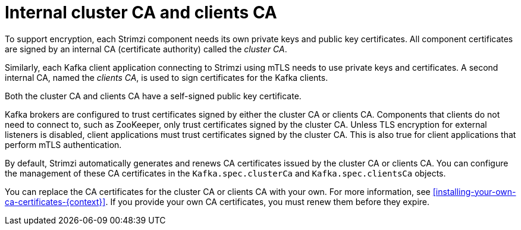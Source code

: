 // Module included in the following assemblies:
//
// assembly-security.adoc

[id='certificate-authorities-{context}']
= Internal cluster CA and clients CA

[role="_abstract"]
To support encryption, each Strimzi component needs its own private keys and public key certificates.
All component certificates are signed by an internal CA (certificate authority) called the _cluster CA_.

Similarly, each Kafka client application connecting to Strimzi using mTLS needs to use private keys and certificates.
A second internal CA, named the _clients CA_, is used to sign certificates for the Kafka clients.

Both the cluster CA and clients CA have a self-signed public key certificate.

Kafka brokers are configured to trust certificates signed by either the cluster CA or clients CA.
Components that clients do not need to connect to, such as ZooKeeper, only trust certificates signed by the cluster CA.
Unless TLS encryption for external listeners is disabled, client applications must trust certificates signed by the cluster CA.
This is also true for client applications that perform mTLS authentication. 

By default, Strimzi automatically generates and renews CA certificates issued by the cluster CA or clients CA.
You can configure the management of these CA certificates in the `Kafka.spec.clusterCa` and `Kafka.spec.clientsCa` objects.

You can replace the CA certificates for the cluster CA or clients CA with your own.
For more information, see xref:installing-your-own-ca-certificates-{context}[].
If you provide your own CA certificates, you must renew them before they expire.

